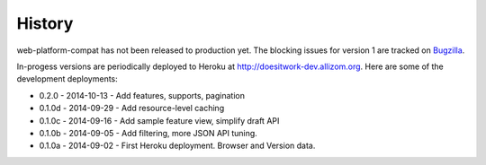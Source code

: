 .. :changelog:

History
-------

web-platform-compat has not been released to production yet.  The blocking
issues for version 1 are tracked on Bugzilla_.

In-progess versions are periodically deployed to Heroku at
http://doesitwork-dev.allizom.org.  Here are some of the development
deployments:

* 0.2.0  - 2014-10-13 - Add features, supports, pagination
* 0.1.0d - 2014-09-29 - Add resource-level caching
* 0.1.0c - 2014-09-16 - Add sample feature view, simplify draft API
* 0.1.0b - 2014-09-05 - Add filtering, more JSON API tuning.
* 0.1.0a - 2014-09-02 - First Heroku deployment.  Browser and Version data.

.. _Bugzilla: https://bugzilla.mozilla.org/showdependencytree.cgi?id=996570&hide_resolved=1
